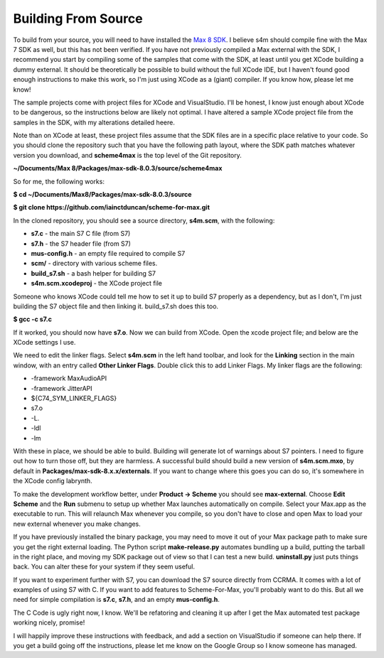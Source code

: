 Building From Source
--------------------

To build from your source, you will need to have installed the `Max 8 SDK <https://cycling74.com/downloads/sdk>`_.
I believe s4m should compile fine with the Max 7 SDK as well, but this has not been verified. If you have 
not previously compiled a Max external with the SDK, I recommend you start by compiling some of the samples that
come with the SDK, at least until you get XCode building a dummy external. It should be theoretically 
be possible to build without the full XCode IDE, but I haven't found good enough instructions to make this
work, so I'm just using XCode as a (giant) compiler. If you know how, please let me know!

The sample projects come with project files for XCode and VisualStudio. I'll be honest, I know just
enough about XCode to be dangerous, so the instructions below are likely not optimal. I have
altered a sample XCode project file from the samples in the SDK, with my alterations detailed heere.

Note than on XCode at least,
these project files assume that the SDK files are in a specific place relative to your code. So you should 
clone the repository such that you have the following path layout, where the SDK path matches whatever version you
download, and **scheme4max** is the top level of the Git repository.

**~/Documents/Max 8/Packages/max-sdk-8.0.3/source/scheme4max**

So for me, the following works:

**$ cd ~/Documents/Max\ 8/Packages/max-sdk-8.0.3/source**

**$ git clone https://github.com/iainctduncan/scheme-for-max.git**


In the cloned repository, you should see a source directory, **s4m.scm**, with the following:

* **s7.c** - the main S7 C file (from S7)
* **s7.h** - the S7 header file (from S7)
* **mus-config.h** - an empty file required to compile S7
* **scm/** - directory with various scheme files.  
* **build_s7.sh** - a bash helper for building S7
* **s4m.scm.xcodeproj** - the XCode project file

Someone who knows XCode could tell me how to set it up to build S7 properly as a dependency, 
but as I don't, I'm just building the S7 object file and then linking it. build_s7.sh does this too.

**$ gcc -c s7.c**

If it worked, you should now have **s7.o**. 
Now we can build from XCode. Open the xcode project file; and below are the XCode settings I 
use.

We need to edit the linker flags. Select **s4m.scm** in the left hand toolbar, and look for the 
**Linking** section in the main window, with an entry called **Other Linker Flags**. 
Double click this to add Linker Flags. My linker flags are the following:

* -framework MaxAudioAPI
* -framework JitterAPI
* ${C74_SYM_LINKER_FLAGS}
* s7.o
* -L.
* -ldl
* -lm

With these in place, we should be able to build. Building will generate lot of warnings
about S7 pointers. I need to figure out how to turn those off, but they are harmless.
A successful build should build a new version of **s4m.scm.mxo**, by default in **Packages/max-sdk-8.x.x/externals**.
If you want to change where this goes you can do so, it's somewhere in the XCode config labrynth. 

To make the development workflow better, under **Product -> Scheme** you should see **max-external**. 
Choose **Edit Scheme** and the **Run** submenu to setup up whether Max launches automatically 
on compile. Select your Max.app as the executable to run. This will relaunch Max whenever you compile,
so you don't have to close and open Max to load your new external whenever you make changes.

If you have previously installed the binary package, you may need to move it out of your Max
package path to make sure you get the right external loading. The Python script **make-release.py**
automates bundling up a build, putting the tarball in the right place, and moving my SDK package
out of view so that I can test a new build. **uninstall.py** just puts things back. You can 
alter these for your system if they seem useful.

If you want to experiment further with S7, you can download the S7 source directly from 
CCRMA. It comes with a lot of examples of using S7 with C. If you want to add features
to Scheme-For-Max, you'll probably want to do this. But all we need for simple compilation
is **s7.c**, **s7.h**, and an empty **mus-config.h**.

The C Code is ugly right now, I know. We'll be refatoring and cleaning it up after I get
the Max automated test package working nicely, promise!

I will happily improve these instructions with feedback, and add a section on VisualStudio if someone
can help there. If you get a build going off the instructions, please let me know on the Google
Group so I know someone has managed. 




